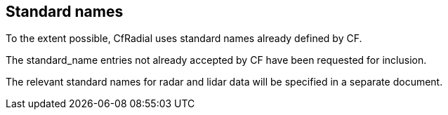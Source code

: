 [[standard-names, Chapter 8, Standard names]]

== Standard names

To the extent possible, CfRadial uses standard names already defined by CF.

The standard_name entries not already accepted by CF have been requested for inclusion.

The relevant standard names for radar and lidar data will be specified in a separate document.